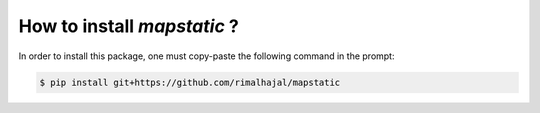 How to install *mapstatic* ?
=============================

.. role:: bash(code)
   :language: bash

In order to install this package, one must copy-paste the following command in the prompt:

.. code-block:: bash
    
    $ pip install git+https://github.com/rimalhajal/mapstatic

